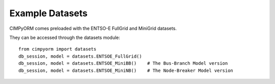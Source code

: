 ================
Example Datasets
================
CIMPyORM comes preloaded with the ENTSO-E FullGrid and MiniGrid datasets.

They can be accessed through the datasets module::

    from cimpyorm import datasets
    db_session, model = datasets.ENTSOE_FullGrid()
    db_session, model = datasets.ENTSOE_MiniBB()    # The Bus-Branch Model version
    db_session, model = datasets.ENTSOE_MiniNB()    # The Node-Breaker Model version

